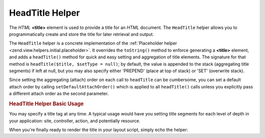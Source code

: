 .. _zend.view.helpers.initial.headtitle:

HeadTitle Helper
================

The *HTML* **<title>** element is used to provide a title for an *HTML* document. The ``HeadTitle`` helper allows you to programmatically create and store the title for later retrieval and output.

The ``HeadTitle`` helper is a concrete implementation of the :ref:`Placeholder helper <zend.view.helpers.initial.placeholder>`. It overrides the ``toString()`` method to enforce generating a **<title>** element, and adds a ``headTitle()`` method for quick and easy setting and aggregation of title elements. The signature for that method is ``headTitle($title, $setType = null)``; by default, the value is appended to the stack (aggregating title segments) if left at null, but you may also specify either 'PREPEND' (place at top of stack) or 'SET' (overwrite stack).

Since setting the aggregating (attach) order on each call to ``headTitle`` can be cumbersome, you can set a default attach order by calling ``setDefaultAttachOrder()`` which is applied to all ``headTitle()`` calls unless you explicitly pass a different attach order as the second parameter.

.. _zend.view.helpers.initial.headtitle.basicusage:

.. rubric:: HeadTitle Helper Basic Usage

You may specify a title tag at any time. A typical usage would have you setting title segments for each level of depth in your application: site, controller, action, and potentially resource.

.. code-block:: php
   :linenos:

    // setting the controller and action name as title segments:
   $request = Zend_Controller_Front::getInstance()->getRequest();
   $this->headTitle($request->getActionName())
        ->headTitle($request->getControllerName());

   // setting the site in the title; possibly in the layout script:
   $this->headTitle('Zend Framework');

   // setting a separator string for segments:
   $this->headTitle()->setSeparator(' / ');

When you're finally ready to render the title in your layout script, simply echo the helper:

.. code-block:: php
   :linenos:

   <!-- renders <action> / <controller> / Zend Framework -->
   <?php echo $this->headTitle() ?>


